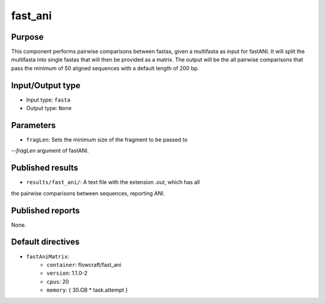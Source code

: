 fast_ani
========

Purpose
-------

This component performs pairwise comparisons between fastas,
given a multifasta as input for fastANI. It will split the multifasta into
single fastas that will then be provided as a matrix. The output will be the
all pairwise comparisons that pass the minimum of 50 aligned sequences with a
default length of 200 bp.

Input/Output type
------------------

- Input type: ``fasta``
- Output type: ``None``


Parameters
----------

- ``fragLen``: Sets the minimum size of the fragment to be passed to
`--fragLen` argument of fastANI.


Published results
-----------------

- ``results/fast_ani/``: A text file with the extension `.out`, which has all
the pairwise comparisons between sequences, reporting ANI.


Published reports
-----------------

None.


Default directives
------------------

- ``fastAniMatrix``:
    - ``container``: flowcraft/fast_ani
    - ``version``: 1.1.0-2
    - ``cpus``: 20
    - ``memory``: { 30.GB * task.attempt }